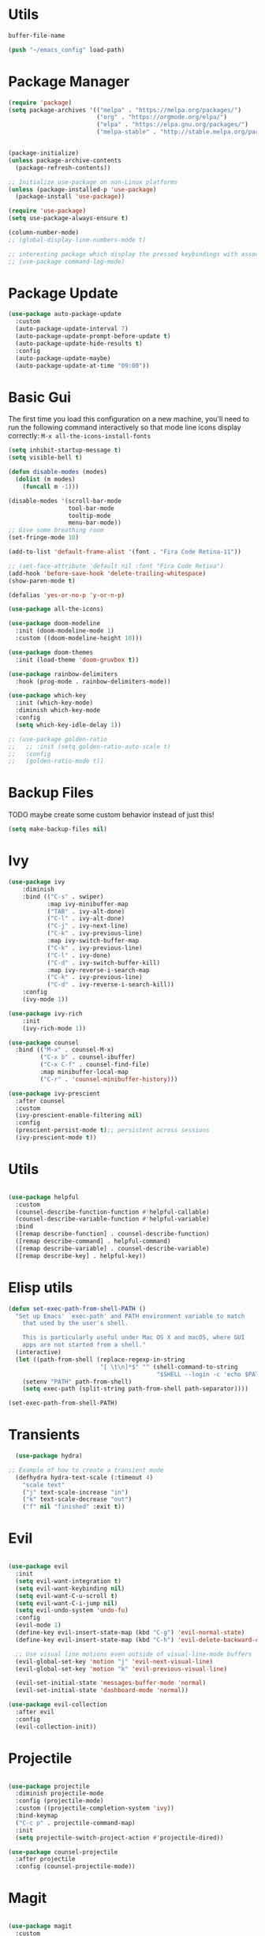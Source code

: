 
#+PROPERTY: header-args:emacs-lisp :tangle ~/init.el :mkdirp yes

* Utils
#+NAME: dot-file-name
#+begin_src emacs-lisp
  buffer-file-name
#+end_src

#+begin_src emacs-lisp
(push "~/emacs_config" load-path)
#+end_src

* Package Manager
#+begin_src emacs-lisp
  (require 'package)
  (setq package-archives '(("melpa" . "https://melpa.org/packages/")
                           ("org" . "https://orgmode.org/elpa/")
                           ("elpa" . "https://elpa.gnu.org/packages/")
                           ("melpa-stable" . "http://stable.melpa.org/packages/")))


  (package-initialize)
  (unless package-archive-contents
    (package-refresh-contents))

  ;; Initialize use-package on non-Linux platforms
  (unless (package-installed-p 'use-package)
    (package-install 'use-package))

  (require 'use-package)
  (setq use-package-always-ensure t)

  (column-number-mode)
  ;; (global-display-line-numbers-mode t)

  ;; interesting package which display the pressed keybindings with associated function
  ;; (use-package command-log-mode)
#+end_src

* Package Update
#+begin_src emacs-lisp
  (use-package auto-package-update
    :custom
    (auto-package-update-interval 7)
    (auto-package-update-prompt-before-update t)
    (auto-package-update-hide-results t)
    :config
    (auto-package-update-maybe)
    (auto-package-update-at-time "09:00"))
#+end_src

* Basic Gui
The first time you load this configuration on a new machine, you'll
need to run the following command interactively so that mode line icons
display correctly:
=M-x all-the-icons-install-fonts=
#+begin_src emacs-lisp
  (setq inhibit-startup-message t)
  (setq visible-bell t)

  (defun disable-modes (modes)
    (dolist (m modes)
      (funcall m -1)))

  (disable-modes '(scroll-bar-mode
                   tool-bar-mode
                   tooltip-mode
                   menu-bar-mode))
  ;; Give some breathing room
  (set-fringe-mode 10)

  (add-to-list 'default-frame-alist '(font . "Fira Code Retina-11"))

  ;; (set-face-attribute 'default nil :font "Fira Code Retina")
  (add-hook 'before-save-hook 'delete-trailing-whitespace)
  (show-paren-mode t)

  (defalias 'yes-or-no-p 'y-or-n-p)

  (use-package all-the-icons)

  (use-package doom-modeline
    :init (doom-modeline-mode 1)
    :custom ((doom-modeline-height 10)))

  (use-package doom-themes
    :init (load-theme 'doom-gruvbox t))

  (use-package rainbow-delimiters
    :hook (prog-mode . rainbow-delimiters-mode))

  (use-package which-key
    :init (which-key-mode)
    :diminish which-key-mode
    :config
    (setq which-key-idle-delay 1))

  ;; (use-package golden-ratio
  ;;   ;; :init (setq golden-ratio-auto-scale t)
  ;;   :config
  ;;   (golden-ratio-mode t))
#+end_src

* Backup Files
TODO maybe create some custom behavior instead of just this!
#+begin_src emacs-lisp
  (setq make-backup-files nil)
#+end_src

* Ivy
#+begin_src emacs-lisp
  (use-package ivy
      :diminish
      :bind (("C-s" . swiper)
             :map ivy-minibuffer-map
             ("TAB" . ivy-alt-done)
             ("C-l" . ivy-alt-done)
             ("C-j" . ivy-next-line)
             ("C-k" . ivy-previous-line)
             :map ivy-switch-buffer-map
             ("C-k" . ivy-previous-line)
             ("C-l" . ivy-done)
             ("C-d" . ivy-switch-buffer-kill)
             :map ivy-reverse-i-search-map
             ("C-k" . ivy-previous-line)
             ("C-d" . ivy-reverse-i-search-kill))
      :config
      (ivy-mode 1))

  (use-package ivy-rich
      :init
      (ivy-rich-mode 1))

  (use-package counsel
    :bind (("M-x" . counsel-M-x)
           ("C-x b" . counsel-ibuffer)
           ("C-x C-f" . counsel-find-file)
           :map minibuffer-local-map
           ("C-r" . 'counsel-minibuffer-history)))

  (use-package ivy-prescient
    :after counsel
    :custom
    (ivy-prescient-enable-filtering nil)
    :config
    (prescient-persist-mode t);; persistent across sessions
    (ivy-prescient-mode t))
#+end_src

* Utils
#+begin_src emacs-lisp

(use-package helpful
  :custom
  (counsel-describe-function-function #'helpful-callable)
  (counsel-describe-variable-function #'helpful-variable)
  :bind
  ([remap describe-function] . counsel-describe-function)
  ([remap describe-command] . helpful-command)
  ([remap describe-variable] . counsel-describe-variable)
  ([remap describe-key] . helpful-key))
#+end_src
* Elisp utils
#+begin_src  emacs-lisp
  (defun set-exec-path-from-shell-PATH ()
    "Set up Emacs' `exec-path' and PATH environment variable to match
      that used by the user's shell.

      This is particularly useful under Mac OS X and macOS, where GUI
      apps are not started from a shell."
    (interactive)
    (let ((path-from-shell (replace-regexp-in-string
                            "[ \t\n]*$" "" (shell-command-to-string
                                            "$SHELL --login -c 'echo $PATH'"))))
      (setenv "PATH" path-from-shell)
      (setq exec-path (split-string path-from-shell path-separator))))

  (set-exec-path-from-shell-PATH)
#+end_src
* Transients
#+begin_src emacs-lisp
  (use-package hydra)

;; Example of how to create a transient mode
  (defhydra hydra-text-scale (:timeout 4)
    "scale text"
    ("j" text-scale-increase "in")
    ("k" text-scale-decrease "out")
    ("f" nil "finished" :exit t))
#+end_src

* Evil
#+begin_src emacs-lisp

  (use-package evil
    :init
    (setq evil-want-integration t)
    (setq evil-want-keybinding nil)
    (setq evil-want-C-u-scroll t)
    (setq evil-want-C-i-jump nil)
    (setq evil-undo-system 'undo-fu)
    :config
    (evil-mode 1)
    (define-key evil-insert-state-map (kbd "C-g") 'evil-normal-state)
    (define-key evil-insert-state-map (kbd "C-h") 'evil-delete-backward-char-and-join)

    ;; Use visual line motions even outside of visual-line-mode buffers
    (evil-global-set-key 'motion "j" 'evil-next-visual-line)
    (evil-global-set-key 'motion "k" 'evil-previous-visual-line)

    (evil-set-initial-state 'messages-buffer-mode 'normal)
    (evil-set-initial-state 'dashboard-mode 'normal))

  (use-package evil-collection
    :after evil
    :config
    (evil-collection-init))
#+end_src

* Projectile
#+begin_src emacs-lisp

  (use-package projectile
    :diminish projectile-mode
    :config (projectile-mode)
    :custom ((projectile-completion-system 'ivy))
    :bind-keymap
    ("C-c p" . projectile-command-map)
    :init
    (setq projectile-switch-project-action #'projectile-dired))

  (use-package counsel-projectile
    :after projectile
    :config (counsel-projectile-mode))
#+end_src

* Magit
#+begin_src emacs-lisp

(use-package magit
  :custom
  (magit-display-buffer-function #'magit-display-buffer-same-window-except-diff-v1))
#+end_src

* Org Mode
** Utils
#+begin_src emacs-lisp
  (defun efs/org-mode-setup ()
    (org-indent-mode)
    (visual-line-mode 1))

  (defun efs/org-font-setup ()
    ;; Set faces for heading levels
    (dolist (face '((org-level-1 . 1.2)
                    (org-level-2 . 1.1)
                    (org-level-3 . 1.05)
                    (org-level-4 . 1.0)
                    (org-level-5 . 1.0)
                    (org-level-6 . 1.0)
                    (org-level-7 . 1.0)
                    (org-level-8 . 1.0)))
      (set-face-attribute (car face) nil :font "Fira Code Retina" :height (cdr face))))
#+end_src

** Org package
#+begin_src emacs-lisp
  (use-package org
    :hook (org-mode . efs/org-mode-setup)
    :config
    (efs/org-font-setup)
    :custom
    (org-ellipsis " ▾")
    (org-log-done t)
    (org-todo-keywords '((sequence "TODO" "INPROGRESS" "HOLD" "|" "DISCARDED"  "DONE" )))
    (org-todo-keyword-faces
     '(("DISCARDED" . org-done)
       ("DONE" . org-done)
       ("INPROGRESS" . (:foreground "orange" :weight bold)))))
  ;;(define-key org-mode-map (kbd "M-}") nil)
  ;;(define-key org-mode-map (kbd "M-{") nil)
  ;;(evil-define-key 'normal 'org-mode-map (kbd "}") 'org-forward-paragraph)
  ;;(evil-define-key 'normal 'org-mode-map (kbd "{") 'org-backward-paragraph)

  (add-hook 'org-mode-hook 'auto-fill-mode)
#+end_src


** Fancify Org
#+begin_src emacs-lisp
  (use-package org-bullets
    :after org
    :hook (org-mode . org-bullets-mode)
    :custom
    (org-bullets-bullet-list '("◉" "○" "●" "○" "●" "○" "●")))

  (defun vimmoos/visual-fill ()
    (setq visual-fill-column-width 100
          visual-fill-column-center-text t)
    (visual-fill-column-mode 1))

  (use-package visual-fill-column
    :hook (org-mode . vimmoos/visual-fill))
#+end_src

** Org Babel
#+begin_src emacs-lisp
  (org-babel-do-load-languages
   'org-babel-load-languages
   '((emacs-lisp . t)
     (python . t)))

  ;;(require 'org-tempo)
  (add-to-list 'org-structure-template-alist '("sh" ."src shell"))
  (add-to-list 'org-structure-template-alist '("py" ."src python"))
  (add-to-list 'org-structure-template-alist '("el" ."src emacs-lisp"))

#+end_src


** Auto-tangle
#+begin_src emacs-lisp :noweb yes
  (defun vimmoos/org-babel-tangle-config ()
    (when (string-equal (buffer-file-name)
                        "<<dot-file-name()>>")
      ;; Dynamic scoping to the rescue
      (let ((org-confirm-babel-evaluate nil))
        (org-babel-tangle))))

  (add-hook 'org-mode-hook
            (lambda ()
              (add-hook 'after-save-hook #'vimmoos/org-babel-tangle-config)))
#+end_src

* PDF tools
#+begin_src emacs-lisp
  (use-package pdf-tools
    :hook (pdf-view-mode . pdf-view-midnight-minor-mode)
    :magic ("%PDF" . pdf-view-mode)
    :config
    ;; (pdf-tools-install)
    (pdf-tools-install)
    (setq-default pdf-view-display-size 'fit-width)
    (setq pdf-annot-activate-created-annotations t)
    (define-key pdf-view-mode-map (kbd "C-l") 'image-scroll-left)
    (define-key pdf-view-mode-map (kbd "C-h") 'image-scroll-right)
    (define-key pdf-view-mode-map (kbd "C-s") 'isearch-forward))

  ;;(define-key org-mode-map (kbd "M-}") nil)
  (require 'pdf-view)

  (add-to-list 'auto-mode-alist '("\\.pdf" . pdf-view-mode))

  (with-eval-after-load 'pdf-view
    (add-hook 'pdf-view-mode-hook 'auto-revert-mode)
    (add-hook 'pdf-view-mode-hook (lambda ()
                                    (blink-cursor-mode -1))))
  (use-package pdf-view-restore
    :after pdf-tools
    :config
    (add-hook 'pdf-view-mode-hook 'pdf-view-restore-mode)
    (setq pdf-view-restore-filename "~/.emacs.d/.pdf-view-restore"))
#+end_src
* Latex
#+begin_src emacs-lisp

  (setenv "PATH" (concat "/usr/local/texlive/2024/bin/x86_64-linux" (getenv "PATH")))
  (setq exec-path (append exec-path '("/usr/local/texlive/2024/bin/x86_64-linux")))
  ;; (defun vimmoos/TeX-command-save-buffer-and-run-all ()
  ;;   "Save the buffer and run TeX-command-run-all"
  ;;   (interactive)
  ;;   (let (TeX-save-query) (TeX-save-document (TeX-master-file)))
  ;;   (TeX-command-run-all nil))

  ;; ;; copied ivy-bibtex and modified it to cite action
  ;; (defun vimmoos/ivy-bibtex-cite (&optional arg local-bib)
  ;;   "Search BibTeX entries using ivy.

  ;;       With a prefix ARG the cache is invalidated and the bibliography
  ;;       reread.

  ;;       If LOCAL-BIB is non-nil, display that the BibTeX entries are read
  ;;       from the local bibliography.  This is set internally by
  ;;       `ivy-bibtex-with-local-bibliography'."
  ;;   (interactive "P")
  ;;   (when arg
  ;;     (bibtex-completion-clear-cache))
  ;;   (bibtex-completion-init)
  ;;   (let* ((candidates (bibtex-completion-candidates))
  ;;          (key (bibtex-completion-key-at-point))
  ;;          (preselect (and key
  ;;                          (cl-position-if (lambda (cand)
  ;;                                            (member (cons "=key=" key)
  ;;                                                    (cdr cand)))
  ;;                                          candidates))))
  ;;     (ivy-read (format "Insert citation %s: " (if local-bib " (local)" ""))
  ;;               candidates
  ;;               :preselect preselect
  ;;               :caller 'ivy-bibtex
  ;;               :history 'ivy-bibtex-history
  ;;               :action 'ivy-bibtex-insert-citation)))

  ;; (defun vimmoos/latex-mode-setup ()
  ;;   (require 'company-reftex)
  ;;   (turn-on-reftex)
  ;;   (require 'company-auctex)
  ;;   (require 'company-math)
  ;;   (setq-local company-backends

  ;;               (append '(
  ;;                         (company-reftex-labels
  ;;                          company-reftex-citations)
  ;;                         (company-math-symbols-unicode company-math-symbols-latex company-latex-commands)
  ;;                         (company-auctex-macros company-auctex-symbols company-auctex-environments)
  ;;                         company-ispell
  ;;                         )
  ;;                       company-backends)))

  ;; (use-package olivetti
  ;;   :diminish
  ;;   :hook (text-mode . olivetti-mode)
  ;;   :config
  ;;   (setq olivetti-body-width 100))

  ;; (use-package outshine
  ;;   :config
  ;;   (setq LaTeX-section-list '(
  ;;                              ("part" 0)
  ;;                              ("chapter" 1)
  ;;                              ("section" 2)
  ;;                              ("subsection" 3)
  ;;                              ("subsubsection" 4)
  ;;                              ("paragraph" 5)
  ;;                              ("subparagraph" 6)
  ;;                              ("begin" 7)))

  ;;   (add-hook 'LaTeX-mode-hook #'(lambda ()
  ;;                                  (outshine-mode 1)
  ;;                                  (setq outline-level #'LaTeX-outline-level)
  ;;                                  (setq outline-regexp (LaTeX-outline-regexp t))
  ;;                                  (setq outline-heading-alist
  ;;                                        (mapcar (lambda (x)
  ;;                                                  (cons (concat "\\" (nth 0 x)) (nth 1 x)))
  ;;                                                LaTeX-section-list)))))


  ;; (general-define-key
  ;;  :states '(normal visual)
  ;;  :keymaps 'LaTeX-mode-map
  ;;  "TAB"  '(outshine-cycle :which-key "outshine-cycle"))

  ;; ;; latexmk
  ;; (use-package auctex-latexmk)
  ;; ;; company
  ;; (use-package company-math)
  ;; (use-package company-auctex)
  ;; (use-package company-reftex)


  ;; ;;  use cdlatex
  ;; (use-package cdlatex)

  ;; ;; https://gist.github.com/saevarb/367d3266b3f302ecc896
  ;; ;; https://piotr.is/2010/emacs-as-the-ultimate-latex-editor/

  ;; (use-package latex
  ;;   :straight auctex
  ;;   :defer t
  ;;   :custom
  ;;   (olivetti-body-width 100)
  ;;   (cdlatex-simplify-sub-super-scripts nil)
  ;;   (reftex-default-bibliography
  ;;    '("~/ref.bib"))
  ;;   (bibtex-dialect 'biblatex)
  ;;   :mode
  ;;   ("\\.tex\\'" . latex-mode)
  ;;   :bind (:map LaTeX-mode-map
  ;;               ("C-c C-e" . cdlatex-environment)
  ;;               )
  ;;   :hook
  ;;   (LaTeX-mode . olivetti-mode)
  ;;   (LaTeX-mode . TeX-PDF-mode)
  ;;   (LaTeX-mode . company-mode)
  ;;   (LaTeX-mode . flyspell-mode)
  ;;   (LaTeX-mode . flycheck-mode)
  ;;   (LaTeX-mode . LaTeX-math-mode)
  ;;   (LaTeX-mode . turn-on-reftex)
  ;;   (LaTeX-mode . TeX-source-correlate-mode)
  ;;   (LaTeX-mode . try/latex-mode-setup)
  ;;   (LaTeX-mode . turn-on-cdlatex)

  ;;   :config
  ;;   (setq TeX-auto-save t)
  ;;   (setq TeX-parse-self t)
  ;;   (setq-default TeX-master nil)
  ;;   (setq TeX-save-query nil)

  ;;   (setq reftex-plug-into-AUCTeX t)

  ;;   ;; pdftools
  ;;   ;; https://emacs.stackexchange.com/questions/21755/use-pdfview-as-default-auctex-pdf-viewer#21764
  ;;   (setq TeX-view-program-selection '((output-pdf "PDF Tools"))
  ;;         TeX-view-program-list '(("PDF Tools" TeX-pdf-tools-sync-view))
  ;;         TeX-source-correlate-start-server t) ;; not sure if last line is neccessary
  ;;   ;; to have the buffer refresh after compilation,
  ;;   ;; very important so that PDFView refesh itself after comilation
  ;;   (add-hook 'TeX-after-compilation-finished-functions
  ;;             #'TeX-revert-document-buffer)

  ;;   ;; latexmk
  ;;   (require 'auctex-latexmk)
  ;;   (auctex-latexmk-setup)
  ;;   (setq auctex-latexmk-inherit-TeX-PDF-mode t)
  ;;   )

  ;; (use-package ivy-bibtex
  ;;   :custom
  ;;   (bibtex-completion-bibliography
  ;;    '("~/ref.bib"))
  ;;   (bibtex-completion-library-path '("~/papers"))
  ;;   (bibtex-completion-cite-prompt-for-optional-arguments nil)
  ;;   (bibtex-completion-cite-default-as-initial-input t)
  ;;   )

  ;; ;; (require 'tex)
  ;; ;; (require 'latex)
  ;; ;; (use-package auto-complete-auctex)
#+end_src

* EAF
follow this link to understand what it is and how to install it
however it seems a bit too much [[https://github.com/emacs-eaf/emacs-application-framework][emacs-application-framework]]
#+begin_src emacs-lisp
  ;; (use-package eaf
  ;;   :load-path "~/.emacs.d/site-lisp/emacs-application-framework")
#+end_src

** Browser
#+begin_src emacs-lisp
  ;; (use-package eaf-browser
  ;;   :load-path "~/.emacs.d/site-lisp/emacs-application-framework")
#+end_src

** System monitor
#+begin_src emacs-lisp
  ;; (use-package eaf-system-monitor
  ;;   :load-path "~/.emacs.d/site-lisp/emacs-application-framework")
#+end_src

* Lsp
** Setup
#+begin_src emacs-lisp
  ;; (defun vimmoos/lsp-mode-setup ()
  ;;   (setq lsp-headerline-breadcrumb-segments '(path-up-to-project file symbols))
  ;;   (lsp-headerline-breadcrumb-mode))
#+end_src

** Lsp configuration
#+begin_src emacs-lisp
  ;; (use-package lsp-mode
  ;;   :commands (lsp lsp-deferred)
  ;;   :hook ((lsp-mode . vimmoos/lsp-mode-setup)
  ;;          (prog-mode-hook . lsp)
  ;;          (lsp-mode . lsp-enable-which-key-integration))
  ;;   :bind (:map lsp-mode-map
  ;;         ("<tab>" . company-indent-or-complete-common))
  ;;   :init
  ;;   (setq lsp-keymap-prefix "C-c l"))
#+end_src

** Lsp UI
maybe too much
customize it and it can be helpful! https://emacs-lsp.github.io/lsp-ui/#lsp-ui-imenu
#+begin_src emacs-lisp
  ;; (use-package lsp-ui
  ;;   :hook (lsp-mode . lsp-ui-mode)
  ;;   :custom
  ;;   (lsp-ui-doc-position 'bottom))
#+end_src

** Lsp + ivy
lsp-ivy-workspace-symbol - Search for a symbol name in the current project workspace
lsp-ivy-global-workspace-symbol - Search for a symbol name in all active project workspaces
    #+begin_src emacs-lisp
      ;; (use-package lsp-ivy
      ;;   :after lsp)
    #+end_src

** Lsp + grammarly
note is based on the unofficial-grammarly-language-server
so keep track on whether the [[https://github.com/emacs-grammarly/lsp-grammarly][git]] is maintained!
lsp-grammarly seems to be quite unstable at the moment!
#+begin_src emacs-lisp
  ;; (use-package keytar
  ;;   :config
  ;;   (keytar-install))

  ;; (use-package lsp-grammarly)
    ;; :hook (text-mode . (lambda ()
    ;;                      (require 'lsp-grammarly)
    ;;                      (lsp))))  ; or lsp-deferred
#+end_src

* Company
#+begin_src emacs-lisp
  (use-package company
    :hook (lsp-mode . company-mode)
    :bind
    (:map company-active-map
          ("<tab>" . company-complete-selection))
    :custom
    (global-company-mode t)
    (company-minimum-prefix-length 1)
    (company-idle-delay 0.0))

  (use-package company-box
    :hook (company-mode . company-box-mode))

  (use-package company-prescient
    :after company
    :config
    (company-prescient-mode t))

#+end_src

* Programming Misc
Problem = open and close also quotes in lispy modes such as org probably due to smartparens
Note maybe add paredit ?
#+begin_src emacs-lisp
  (add-hook 'prog-mode-hook (lambda ()
                              (setq show-trailing-whitespace t)))

  (use-package aggressive-indent
    :hook (prog-mode-hook . aggressive-indent-mode))

  (use-package smartparens
    :config
    (smartparens-global-mode t))
  (use-package paredit)

  (use-package format-all)
  (use-package evil-nerd-commenter)
  (use-package undo-fu)
  (use-package markdown-mode)
  (use-package dockerfile-mode)
  (use-package yaml-mode
    :config
    (add-to-list 'auto-mode-alist '("\\.yml\\'" . yaml-mode)))
#+end_src
* R
#+begin_src emacs-lisp
  (use-package ess
    :hook ((ess-mode . format-all-mode)))

  (use-package poly-R
    :ensure t)
#+end_src
* Python
#+begin_src emacs-lisp

  (use-package anaconda-mode )

  (use-package elpy)
  (elpy-enable)
  (use-package python-black)

  (use-package python-mode
    :hook ((python-mode . anaconda-mode)
           (python-mode . elpy-mode)
           (python-mode . python-black-on-save-mode)
           (python-mode . anaconda-eldoc-mode)))

  (use-package pyvenv
    :after python-mode
    :config (pyvenv-mode 1))

  (setenv "WORKON_HOME" "~/poetry/virtualenvs/")


#+end_src
* IPython
#+begin_src  emacs-lisp

  (use-package ein)

  (require 'ein-notebook)

  (defun vimmoos/ein-set-faces ()
    (dolist (face '((ein:codecell-input-area-face . "#3c3836")
                    (ein:codecell-input-prompt-face . "dark gray")

                    (ein:markdowncell-input-area-face . "#3c3836")
                    (ein:markdowncell-input-prompt-face . "dark gray")
                    (ein:cell-output-area . "black")))
     (set-face-attribute (car face)  nil :background (cdr face))))

  (add-hook 'ein:notebook-mode-hook #'vimmoos/visual-fill)
  (add-hook 'ein:notebook-mode-hook #'vimmoos/ein-set-faces)



#+end_src

* R
#+begin_src emacs-lisp
  (use-package ess
    :hook (ess-mode . lsp-deferred))

  (use-package csv-mode)
#+end_src

* Clojure
TODO
#+begin_src emacs-lisp
(use-package clojure-mode)
(use-package cider)
#+end_src

* Dashboard
#+begin_src emacs-lisp
  (use-package dashboard
    :config
    (dashboard-setup-startup-hook)
    ;; for further config look at:
    ;; https://github.com/emacs-dashboard/emacs-dashboard
    (setq initial-buffer-choice (lambda () (get-buffer "*dashboard*"))
          dashboard-banner-logo-title "Welcome back!"
          dashboard-startup-banner 'logo
          dashboard-center-content t
          dashboard-set-navigator t))

#+end_src

* Compilation Buffer
#+begin_src emacs-lisp
(require 'ansi-color)

;; for compilation buffers
(defun vimmoos/colorize-compilation-buffer ()
  (toggle-read-only)
  (ansi-color-apply-on-region (point-min) (point-max))
  (toggle-read-only))

(add-hook 'compilation-filter-hook 'vimmoos/colorize-compilation-buffer nil 'local)

#+end_src

* Workgroups (session manager)
This create session and restore between emacs restarts.
The default prefix is "C-c z"
for more info follow this [[https://github.com/pashinin/workgroups2][link]]
#+begin_src emacs-lisp
  (use-package workgroups2)
#+end_src

* Key Bindings
** Misc
#+begin_src emacs-lisp
  (global-set-key (kbd "<escape>") 'keyboard-escape-quit)

  (defun todofun ()
    (interactive)
    (message "TODO functionality"))
#+end_src

** General
#+begin_src emacs-lisp
  (use-package general
    :config
    (general-create-definer vimmoos/leader-keys
      :states '(normal insert visual emacs)
      :prefix "SPC"
      :global-prefix "C-SPC")
    )
#+end_src


** Leaders
#+begin_src emacs-lisp
  (vimmoos/leader-keys
    "t"   '(:ignore t :which-key "toggles")
    "d"   '(:ignore t :which-key "deleter")
    "e"   '(:ignore t :which-key "ein mode")
    "f"   '(:ignore t :which-key "files")
    "w"   '(:ignore t :which-key "windows")
    "g"   '(:ignore t :which-key "magit")
    "b"   '(:ignore t :which-key "buffers")
    "q"   '(:ignore t :which-key "quitter")
    "SPC" '(counsel-M-x :which-key "counsel M-x")
    ";"   '(evilnc-comment-or-uncomment-lines :which-key "comment region")
    "TAB" '(evil-switch-to-windows-last-buffer :which-key "previous buffer"))
#+end_src

** Buffers
#+begin_src emacs-lisp
  (vimmoos/leader-keys
    :infix "b"
    "d" '(kill-current-buffer :which-key "kill buffer")
    "b" '(counsel-ibuffer :which-key "switch buffer"))
#+end_src

** Magit
#+begin_src emacs-lisp
  (vimmoos/leader-keys
    :infix "g"
    "s" '(magit-status :which-key "status"))
#+end_src

** Files

#+begin_src emacs-lisp :noweb yes
  (defun open-dot-file ()
    (interactive)
    (find-file "<<dot-file-name()>>"))
#+end_src

#+begin_src emacs-lisp
  (vimmoos/leader-keys
    :infix "f"
    "s" '(save-buffer :which-key "save file")
    "f" '(counsel-find-file :which-key "find file")
    "ed" '(open-dot-file :which-key "open emacs conf file"))
#+end_src

** Windows
#+begin_src emacs-lisp
  (vimmoos/leader-keys
    :infix "w"
    "s" '(split-window-vertically :which-key "split vertically")
    "v" '(split-window-horizontally :which-key "split horizontally")
    "d" '(delete-window :which-key "delete window")
    "h" '(evil-window-left :which-key "move to the left")
    "j"'(evil-window-up :which-key "move to the down")
    "k"'(evil-window-down :which-key "move to the up")
    "l" '(evil-window-right :which-key "move to the right"))
#+end_src

** Deleter
#+begin_src emacs-lisp
  (vimmoos/leader-keys
    :infix "d"
    "s" '(kill-sexp :which-key "kill sexp"))
#+end_src

** Quitter
#+begin_src emacs-lisp
  (vimmoos/leader-keys
      :infix "q"
      "z" '(delete-frame :which-key "kill frame")
      "q" '(kill-emacs :which-key "kill emacs"))
#+end_src

** Toggler
#+begin_src emacs-lisp
  (vimmoos/leader-keys
    :infix "t"
    "t" '(counsel-load-theme :which-key "choose theme")
    "s" '(hydra-text-scale/body :which-key "scale text"))
#+end_src

** Ein (jupyter)
#+begin_src emacs-lisp
  (unbind-key (kbd "<escape>") ein:notebook-mode-map)

  ;; (unbind-key (kbd "C-<return>") ein:notebook-mode-map)
  (define-key ein:notebook-mode-map (kbd "C-<return>") (lambda ()
                                                         (interactive)
                                                         (ein:worksheet-execute-cell-km)
                                                         (ein:worksheet-goto-next-input-km)))


  (vimmoos/leader-keys
    :infix "e"
    "o" '(ein:process-find-file-callback :which-key "open an ipynb file in ein")
    "a" '(ein:worksheet-execute-all-cells :which-key "execute all cells")
    "i" '(ein:worksheet-insert-cell-below-km :which-keys "insert cell below")
    "p" '(ein:worksheet-insert-cell-above-km :which-keys "insert cell above")
    "c" '(ein:worksheet-change-cell-type-km :which-keys "change cell type")
    "k" '(ein:worksheet-kill-cell-km :which-keys "kill cell")
    "s" '(ein:stop :which-keys "stop server")
    "d" '(ein:notebook-close-km :which-keys "close notebook"))

  (vimmoos/leader-keys
   :infix "f"
   :keymaps 'ein:notebook-mode-map
   "s" '(ein:notebook-save-notebook-command-km :which-key "save file"))
#+end_src

* TODOS
+ check why in visual mode there is no }  only in =org=!!
  #+begin_src emacs-lisp


    ;; (define-key emacs-lisp-mode-map (kbd "<M-return>") 'eval-last-sexp)
  #+end_src

#+begin_src emacs-lisp
  ;; (shell-command-to-string
  ;;  "$SHELL --login -c 'echo $PATH'")
#+end_src

** Features
EXWM
grammarly? ispell

** Packages
 *search on web* -> wait for EXWM
 =kill ring=
 smudge -> wait for EXWM

 awesome-tab -> no so usefull
 [[https://github.com/bbatsov/crux][crux]]
 [[https://github.com/lassik/emacs-format-all-the-code][format-all]]
